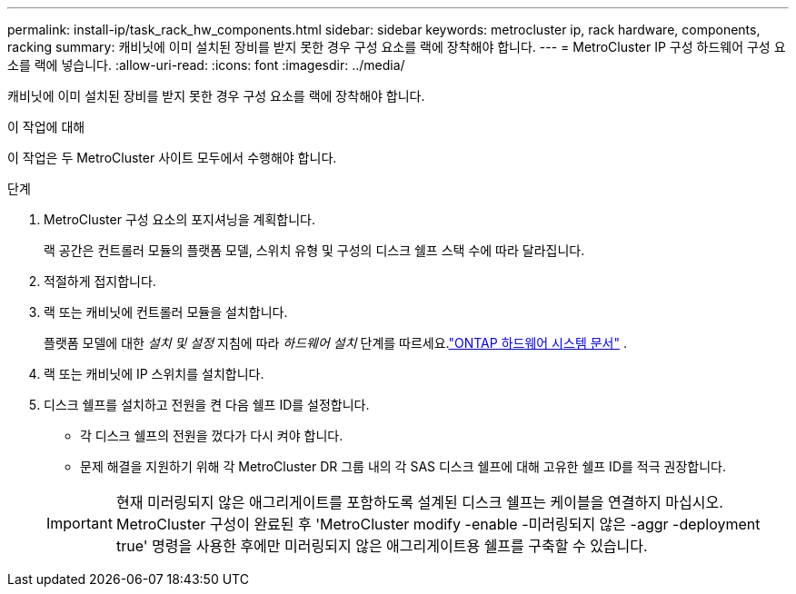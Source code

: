 ---
permalink: install-ip/task_rack_hw_components.html 
sidebar: sidebar 
keywords: metrocluster ip, rack hardware, components, racking 
summary: 캐비닛에 이미 설치된 장비를 받지 못한 경우 구성 요소를 랙에 장착해야 합니다. 
---
= MetroCluster IP 구성 하드웨어 구성 요소를 랙에 넣습니다.
:allow-uri-read: 
:icons: font
:imagesdir: ../media/


[role="lead"]
캐비닛에 이미 설치된 장비를 받지 못한 경우 구성 요소를 랙에 장착해야 합니다.

.이 작업에 대해
이 작업은 두 MetroCluster 사이트 모두에서 수행해야 합니다.

.단계
. MetroCluster 구성 요소의 포지셔닝을 계획합니다.
+
랙 공간은 컨트롤러 모듈의 플랫폼 모델, 스위치 유형 및 구성의 디스크 쉘프 스택 수에 따라 달라집니다.

. 적절하게 접지합니다.
. 랙 또는 캐비닛에 컨트롤러 모듈을 설치합니다.
+
플랫폼 모델에 대한 _설치 및 설정_ 지침에 따라 _하드웨어 설치_ 단계를 따르세요.link:https://docs.netapp.com/us-en/ontap-systems/index.html["ONTAP 하드웨어 시스템 문서"^] .

. 랙 또는 캐비닛에 IP 스위치를 설치합니다.
. 디스크 쉘프를 설치하고 전원을 켠 다음 쉘프 ID를 설정합니다.
+
** 각 디스크 쉘프의 전원을 껐다가 다시 켜야 합니다.
** 문제 해결을 지원하기 위해 각 MetroCluster DR 그룹 내의 각 SAS 디스크 쉘프에 대해 고유한 쉘프 ID를 적극 권장합니다.


+

IMPORTANT: 현재 미러링되지 않은 애그리게이트를 포함하도록 설계된 디스크 쉘프는 케이블을 연결하지 마십시오. MetroCluster 구성이 완료된 후 'MetroCluster modify -enable -미러링되지 않은 -aggr -deployment true' 명령을 사용한 후에만 미러링되지 않은 애그리게이트용 쉘프를 구축할 수 있습니다.



